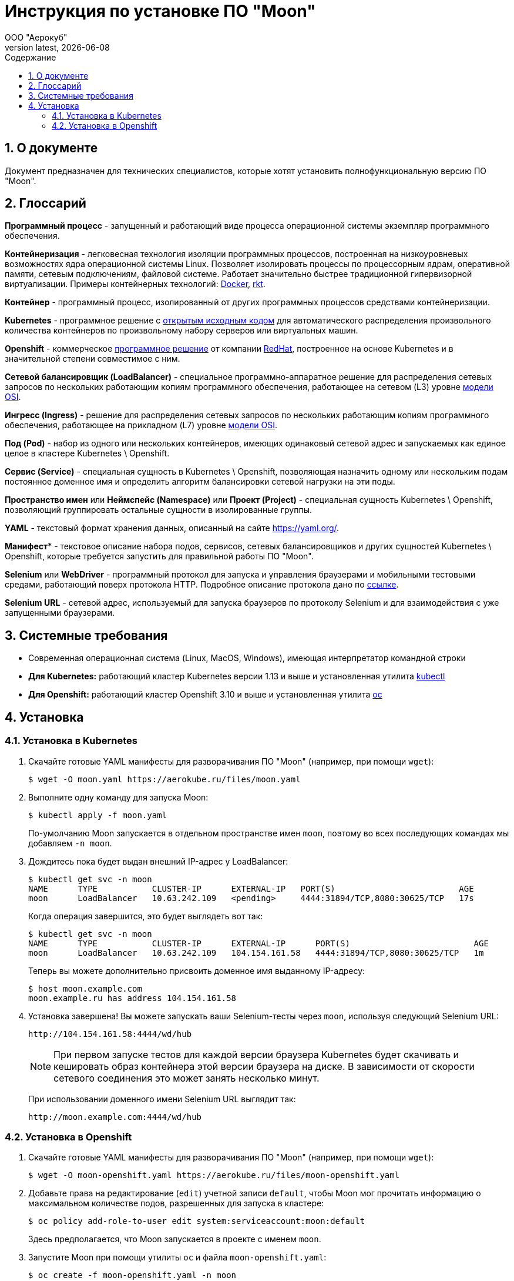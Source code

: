 = Инструкция по установке ПО "Moon"
:revdate: {docdate}
:toc-title: Содержание
:front-cover-image: images/cover.png
:toc: left
:toclevels: 3
:sectnums:
:sectanchors:
:author: ООО "Аерокуб"
:revnumber: latest
:icons: font
:source-highlighter: coderay
:docinfo: shared

== О документе

Документ предназначен для технических специалистов, которые хотят установить полнофункциональную версию ПО "Moon".

== Глоссарий

**Программный процесс** - запущенный и работающий виде процесса операционной системы экземпляр программного обеспечения.

**Контейнеризация** - легковесная технология изоляции программных процессов, построенная на низкоуровневых возможностях ядра операционной системы Linux. Позволяет изолировать процессы по процессорным ядрам, оперативной памяти, сетевым подключениям, файловой системе. Работает значительно быстрее традиционной гипервизорной виртуализации. Примеры контейнерных технологий: https://www.docker.com/[Docker], https://coreos.com/rkt/[rkt].

**Контейнер** - программный процесс, изолированный от других программных процессов средствами контейнеризации.

**Kubernetes** - программное решение с https://github.com/kubernetes/kubernetes[открытым исходным кодом] для автоматического распределения произвольного количества контейнеров по произвольному набору серверов или виртуальных машин.

**Openshift** - коммерческое https://github.com/openshift/origin[программное решение] от компании https://www.redhat.com/[RedHat], построенное на основе Kubernetes и в значительной степени совместимое с ним.

**Сетевой балансировщик (LoadBalancer)** - специальное программно-аппаратное решение для распределения сетевых запросов по нескольких работающим копиям программного обеспечения, работающее на сетевом (L3) уровне https://en.wikipedia.org/wiki/OSI_model[модели OSI].

**Ингресс (Ingress)** - решение для распределения сетевых запросов по нескольких работающим копиям программного обеспечения, работающее на прикладном (L7) уровне https://en.wikipedia.org/wiki/OSI_model[модели OSI].

**Под (Pod)** - набор из одного или нескольких контейнеров, имеющих одинаковый сетевой адрес и запускаемых как единое целое в кластере Kubernetes \ Openshift.

**Сервис (Service)** - специальная сущность в Kubernetes \ Openshift, позволяющая назначить одному или нескольким подам постоянное доменное имя и определить алгоритм балансировки сетевой нагрузки на эти поды.

**Пространство имен** или **Неймспейс (Namespace)** или **Проект (Project)** - специальная сущность Kubernetes \ Openshift, позволяющий группировать остальные сущности в изолированные группы.

**YAML** - текстовый формат хранения данных, описанный на сайте https://yaml.org/[https://yaml.org/].

**Манифест*** - текстовое описание набора подов, сервисов, сетевых балансировщиков и других сущностей Kubernetes \ Openshift, которые требуется запустить для правильной работы ПО "Moon".

**Selenium** или **WebDriver** - программный протокол для запуска и управления браузерами и мобильными тестовыми средами, работающий поверх протокола HTTP. Подробное описание протокола дано по https://www.w3.org/TR/webdriver/[ссылке].

**Selenium URL** - сетевой адрес, используемый для запуска браузеров по протоколу Selenium и для взаимодействия с уже запущенными браузерами.

== Системные требования

* Современная операционная система (Linux, MacOS, Windows), имеющая интерпретатор командной строки
* **Для Kubernetes:** работающий кластер Kubernetes версии 1.13 и выше и установленная утилита https://github.com/kubernetes/kubectl[kubectl]
* **Для Openshift:** работающий кластер Openshift 3.10 и выше и установленная утилита https://github.com/openshift/oc[oc]

== Установка
=== Установка в Kubernetes

. Скачайте готовые YAML манифесты для разворачивания ПО "Moon" (например, при помощи `wget`):

    $ wget -O moon.yaml https://aerokube.ru/files/moon.yaml

. Выполните одну команду для запуска Moon:

    $ kubectl apply -f moon.yaml

+
По-умолчанию Moon запускается в отдельном пространстве имен `moon`, поэтому во всех последующих командах мы добавляем `-n moon`.
. Дождитесь пока будет выдан внешний IP-адрес у LoadBalancer:

    $ kubectl get svc -n moon
    NAME      TYPE           CLUSTER-IP      EXTERNAL-IP   PORT(S)                         AGE
    moon      LoadBalancer   10.63.242.109   <pending>     4444:31894/TCP,8080:30625/TCP   17s
+
Когда операция завершится, это будет выглядеть вот так:

    $ kubectl get svc -n moon
    NAME      TYPE           CLUSTER-IP      EXTERNAL-IP      PORT(S)                         AGE
    moon      LoadBalancer   10.63.242.109   104.154.161.58   4444:31894/TCP,8080:30625/TCP   1m

+
Теперь вы можете дополнительно присвоить доменное имя выданному IP-адресу:

    $ host moon.example.com
    moon.example.ru has address 104.154.161.58

. Установка завершена! Вы можете запускать ваши Selenium-тесты через `moon`, используя следующий Selenium URL:

    http://104.154.161.58:4444/wd/hub

+
NOTE:  При первом запуске тестов для каждой версии браузера Kubernetes будет скачивать и кешировать образ контейнера этой версии браузера на диске. В зависимости от скорости сетевого соединения это может занять несколько минут.
+
При использовании доменного имени Selenium URL выглядит так:

    http://moon.example.com:4444/wd/hub


=== Установка в Openshift

. Скачайте готовые YAML манифесты для разворачивания ПО "Moon" (например, при помощи `wget`):

    $ wget -O moon-openshift.yaml https://aerokube.ru/files/moon-openshift.yaml

. Добавьте права на редактирование (`edit`) учетной записи `default`, чтобы Moon мог прочитать информацию о максимальном количестве подов, разрешенных для запуска в кластере:

    $ oc policy add-role-to-user edit system:serviceaccount:moon:default
+
Здесь предполагается, что Moon запускается в проекте с именем `moon`.

. Запустите Moon при помощи утилиты `oc` и файла `moon-openshift.yaml`:

    $ oc create -f moon-openshift.yaml -n moon

. Запустите ваши Selenium тесты, используя IP адрес от сервиса `moon` и сетевой порт `4444`:

    http://<moon-ip-or-hostname>:4444/wd/hub

